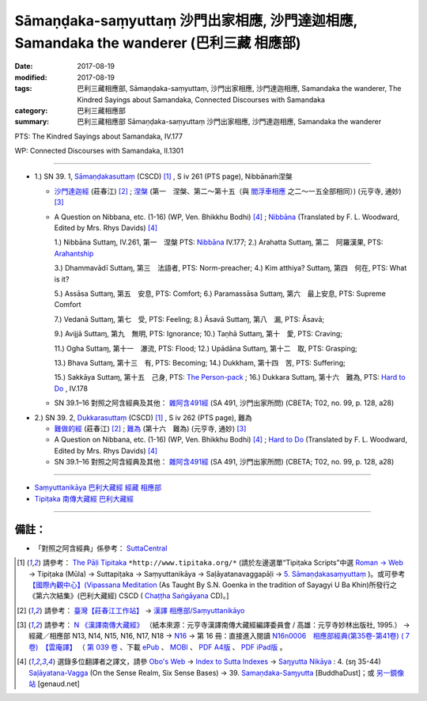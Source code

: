 Sāmaṇḍaka-saṃyuttaṃ 沙門出家相應, 沙門達迦相應, Samandaka the wanderer (巴利三藏 相應部)
###########################################################################################

:date: 2017-08-19
:modified: 2017-08-19
:tags: 巴利三藏相應部, Sāmaṇḍaka-saṃyuttaṃ, 沙門出家相應, 沙門達迦相應, Samandaka the wanderer, The Kindred Sayings about Samandaka, Connected Discourses with Samandaka
:category: 巴利三藏相應部
:summary: 巴利三藏相應部 Sāmaṇḍaka-saṃyuttaṃ 沙門出家相應, 沙門達迦相應, Samandaka the wanderer

PTS: The Kindred Sayings about Samandaka, IV.177

WP: Connected Discourses with Samandaka, II.1301

------

.. _sn39_1:

- 1.) SN 39. 1, `Sāmaṇḍakasuttaṃ <http://www.tipitaka.org/romn/cscd/s0304m.mul4.xml>`_ (CSCD) [1]_ , S iv 261 (PTS page), Nibbānaṁ涅槃

  * `沙門達迦經 <http://agama.buddhason.org/SN/SN1134.htm>`__ (莊春江) [2]_ ; `涅槃 <http://tripitaka.cbeta.org/N16n0006_039#0335a03>`__ (第一　涅槃、第二～第十五（與 `閻浮車相應 <http://tripitaka.cbeta.org/N16n0006_038>`__ 之二～一五全部相同）) (元亨寺, 通妙) [3]_ 

  * A Question on Nibbana, etc. (1-16) (WP, Ven. Bhikkhu Bodhi) [4]_ ; `Nibbāna <http://www.buddhadust.com/dhamma-vinaya/pts/sn/04_salv/sn04.39.001.wood.pts.htm>`__ (Translated by F. L. Woodward, Edited by Mrs. Rhys Davids) [4]_

    1.) Nibbāna Suttaɱ, IV.261, 第一　涅槃 PTS: `Nibbāna <http://www.buddhadust.com/dhamma-vinaya/pts/sn/04_salv/sn04.39.001.wood.pts.htm>`__ IV.177; 2.) Arahatta Suttaɱ, 第二　阿羅漢果, PTS: `Arahantship <http://www.buddhadust.com/dhamma-vinaya/pts/sn/04_salv/sn04.39.002.wood.pts.htm>`__

    3.) Dhammavādī Suttaɱ, 第三　法語者, PTS: Norm-preacher; 4.) Kim atthiya? Suttaɱ, 第四　何在, PTS: What is it?

    5.) Assāsa Suttaɱ, 第五　安息, PTS: Comfort; 6.) Paramassāsa Suttaɱ, 第六　最上安息, PTS: Supreme Comfort

    7.) Vedanā Suttaɱ, 第七　受, PTS: Feeling; 8.) Āsavā Suttaɱ, 第八　漏, PTS: Āsavā; 

    9.) Avijjā Suttaɱ, 第九　無明, PTS: Ignorance; 10.) Taṇhā Suttaɱ, 第十　愛, PTS: Craving; 

    11.) Ogha Suttaɱ, 第十一　瀑流, PTS: Flood; 12.) Upādāna Suttaɱ, 第十二　取, PTS: Grasping; 

    13.) Bhava Suttaɱ, 第十三　有, PTS: Becoming; 14.) Dukkham, 第十四　苦, PTS: Suffering; 

    15.) Sakkāya Suttaɱ, 第十五　己身, PTS: `The Person-pack <http://www.buddhadust.com/dhamma-vinaya/pts/sn/04_salv/sn04.39.015.wood.pts.htm>`__ ; 16.) Dukkara Suttaɱ, 第十六　難為, PTS: `Hard to Do <http://www.buddhadust.com/dhamma-vinaya/pts/sn/04_salv/sn04.39.016.wood.pts.htm>`__ , IV.178 

  * SN 39.1–16 對照之阿含經典及其他： `雜阿含491經 <http://tripitaka.cbeta.org/T02n0099_018#0128a28>`__ (SA 491, 沙門出家所問) (CBETA; T02, no. 99, p. 128, a28)

.. _sn39_2:

- 2.) SN 39. 2, `Dukkarasuttaṃ <http://www.tipitaka.org/romn/cscd/s0304m.mul4.xml>`_ (CSCD) [1]_ , S iv 262 (PTS page), 難為

  * `難做的經 <http://agama.buddhason.org/SN/SN1135.htm>`__ (莊春江) [2]_ ; `難為 <http://tripitaka.cbeta.org/N16n0006_039#0336a03>`__ (第十六　難為) (元亨寺, 通妙) [3]_ 

  * A Question on Nibbana, etc. (1-16) (WP, Ven. Bhikkhu Bodhi) [4]_ ; `Hard to Do <http://www.buddhadust.com/dhamma-vinaya/pts/sn/04_salv/sn04.39.016.wood.pts.htm>`__ (Translated by F. L. Woodward, Edited by Mrs. Rhys Davids) [4]_

  * SN 39.1–16 對照之阿含經典及其他： `雜阿含491經 <http://tripitaka.cbeta.org/T02n0099_018#0128a28>`__ (SA 491, 沙門出家所問) (CBETA; T02, no. 99, p. 128, a28)

------

- `Saṃyuttanikāya 巴利大藏經 經藏 相應部 <{filename}samyutta-nikaaya%zh.rst>`__

- `Tipiṭaka 南傳大藏經 巴利大藏經 <{filename}/articles/tipitaka/tipitaka%zh.rst>`__

------

備註：
+++++++

* 「對照之阿含經典」係參考： `SuttaCentral <https://suttacentral.net/sn1>`__

.. [1] 請參考： `The Pāḷi Tipitaka <http://www.tipitaka.org/>`__ ``*http://www.tipitaka.org/*`` (請於左邊選單“Tipiṭaka Scripts”中選 `Roman → Web <http://www.tipitaka.org/romn/>`__ → Tipiṭaka (Mūla) → Suttapiṭaka → Saṃyuttanikāya → Saḷāyatanavaggapāḷi → `5. Sāmaṇḍakasaṃyuttaṃ <http://www.tipitaka.org/romn/cscd/s0304m.mul4.xml>`__ )。或可參考 `【國際內觀中心】(Vipassana Meditation <http://www.dhamma.org/>`__ (As Taught By S.N. Goenka in the tradition of Sayagyi U Ba Khin)所發行之《第六次結集》(巴利大藏經) CSCD ( `Chaṭṭha Saṅgāyana <http://www.tipitaka.org/chattha>`__ CD)。]

.. [2] 請參考： `臺灣【莊春江工作站】 <http://agama.buddhason.org/index.htm>`__ → `漢譯 相應部/Saṃyuttanikāyo <http://agama.buddhason.org/SN/index.htm>`__

.. [3] 請參考： `N 《漢譯南傳大藏經》 <http://tripitaka.cbeta.org/N>`__ （紙本來源：元亨寺漢譯南傳大藏經編譯委員會 / 高雄：元亨寺妙林出版社, 1995.） → 經藏／相應部 N13, N14, N15, N16, N17, N18 → `N16 <http://tripitaka.cbeta.org/N16>`__ → 第 16 冊：直接進入閱讀 `N16n0006　相應部經典(第35卷-第41卷) ( 7 卷)　【雲庵譯】 <http://tripitaka.cbeta.org/N13n0006>`_ （ `第 039 卷 <http://tripitaka.cbeta.org/N16n0006_039>`__ 、下載 `ePub <http://www.cbeta.org/download/epub/download.php?file=N/N0006.epub>`__ 、 `MOBI <http://www.cbeta.org/download/download.php?file=mobi/N/N0006.mobi>`__ 、 `PDF A4版 <http://www.cbeta.org/download/download.php?file=pdf_a4/N/N0006.pdf>`__ 、 `PDF iPad版 <http://www.cbeta.org/download/download.php?file=pdf_ipad/N/N0006.pdf>`__ 。

.. [4] 選錄多位翻譯者之譯文，請參 `Obo's Web <http://www.buddhadust.com/m/index.htm>`__ → `Index to Sutta Indexes <http://www.buddhadust.com/m/backmatter/indexes/sutta/sutta_toc.htm>`__ → `Saŋyutta Nikāya <http://www.buddhadust.com/m/backmatter/indexes/sutta/sn/idx_samyutta_nikaya.htm>`__ : 4. (sŋ 35-44) `Saļāyatana-Vagga <http://www.buddhadust.com/m/backmatter/indexes/sutta/sn/idx_04_salayatanavagga.htm>`__ (On the Sense Realm, Six Sense Bases) → 39. `Samaṇdaka-Saɱyutta <http://www.buddhadust.com/backmatter/indexes/sutta/sn/04_salv/idx_39_samandakasamyutta.htm>`__ [BuddhaDust]；或 `另一鏡像站 <http://obo.genaud.net/backmatter/indexes/sutta/sutta_toc.htm>`__ [genaud.net]


..
  08.19 finished
  create on 2017.07.17
